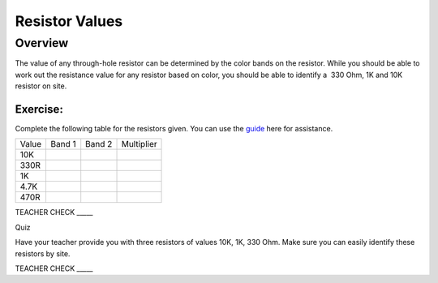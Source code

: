 Resistor Values
===============

Overview
--------

The value of any through-hole resistor can be determined by the color
bands on the resistor. While you should be able to work out the
resistance value for any resistor based on color, you should be able to
identify a  330 Ohm, 1K and 10K resistor on site.

Exercise:
~~~~~~~~~

Complete the following table for the resistors given. You can use the
`guide <https://www.google.com/url?q=https://docs.google.com/document/d/1BmZbXzxnD2j17QToSZ9jeZmnP7burwfksfQq2v4zu-Y/edit%23heading%3Dh.ex2xtjdrup0t&sa=D&ust=1587613173886000>`__ here
for assistance.

+---------+----------+----------+--------------+
| Value   | Band 1   | Band 2   | Multiplier   |
+---------+----------+----------+--------------+
| 10K     |          |          |              |
+---------+----------+----------+--------------+
| 330R    |          |          |              |
+---------+----------+----------+--------------+
| 1K      |          |          |              |
+---------+----------+----------+--------------+
| 4.7K    |          |          |              |
+---------+----------+----------+--------------+
| 470R    |          |          |              |
+---------+----------+----------+--------------+

TEACHER CHECK \_\_\_\_\_

Quiz

Have your teacher provide you with three resistors of values 10K, 1K,
330 Ohm. Make sure you can easily identify these resistors by site.

TEACHER CHECK \_\_\_\_\_
